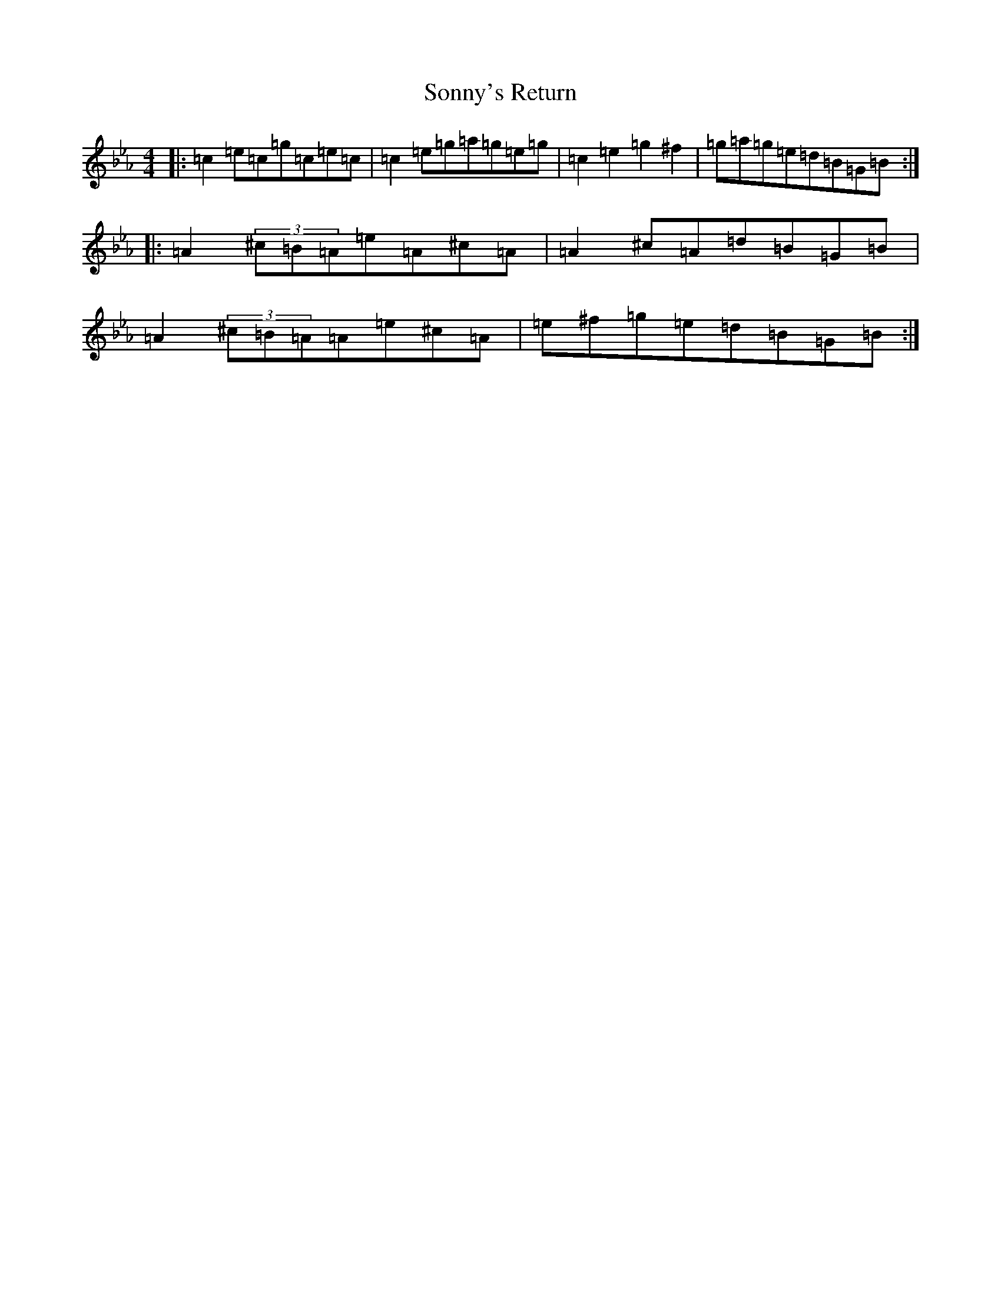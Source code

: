 X: 9056
T: Sonny's Return
S: https://thesession.org/tunes/2848#setting2848
R: reel
M:4/4
L:1/8
K: C minor
|:=c2=e=c=g=c=e=c|=c2=e=g=a=g=e=g|=c2=e2=g2^f2|=g=a=g=e=d=B=G=B:||:=A2(3^c=B=A=e=A^c=A|=A2^c=A=d=B=G=B|=A2(3^c=B=A=A=e^c=A|=e^f=g=e=d=B=G=B:|